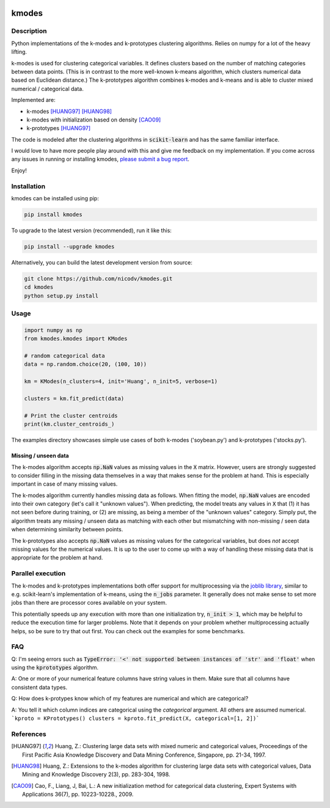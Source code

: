 .. image:: https://img.shields.io/pypi/v/kmodes.svg
    :target: https://pypi.python.org/pypi/kmodes/
    :alt: Version
.. image:: https://travis-ci.org/nicodv/kmodes.svg?branch=master
    :target: https://travis-ci.org/nicodv/kmodes
    :alt: Test Status
.. image:: https://coveralls.io/repos/nicodv/kmodes/badge.svg
    :target: https://coveralls.io/r/nicodv/kmodes
    :alt: Test Coverage
.. image:: https://api.codacy.com/project/badge/Grade/cb19f1f1093a44fa845ebfdaf76975f6
   :alt: Codacy Badge
   :target: https://app.codacy.com/app/nicodv/kmodes?utm_source=github.com&utm_medium=referral&utm_content=nicodv/kmodes&utm_campaign=Badge_Grade_Dashboard
.. image:: https://requires.io/github/nicodv/kmodes/requirements.svg
     :target: https://requires.io/github/nicodv/kmodes/requirements/
     :alt: Requirements Status
.. image:: https://img.shields.io/pypi/pyversions/kmodes.svg
    :target: https://pypi.python.org/pypi/kmodes/
    :alt: Supported Python versions
.. image:: https://img.shields.io/github/stars/nicodv/kmodes.svg
    :target: https://github.com/nicodv/kmodes/
    :alt: Github stars
.. image:: https://img.shields.io/pypi/l/kmodes.svg
    :target: https://github.com/nicodv/kmodes/blob/master/LICENSE
    :alt: License

kmodes
======

Description
-----------

Python implementations of the k-modes and k-prototypes clustering
algorithms. Relies on numpy for a lot of the heavy lifting.

k-modes is used for clustering categorical variables. It defines clusters
based on the number of matching categories between data points. (This is
in contrast to the more well-known k-means algorithm, which clusters
numerical data based on Euclidean distance.) The k-prototypes algorithm
combines k-modes and k-means and is able to cluster mixed numerical /
categorical data.

Implemented are:

- k-modes [HUANG97]_ [HUANG98]_
- k-modes with initialization based on density [CAO09]_
- k-prototypes [HUANG97]_

The code is modeled after the clustering algorithms in :code:`scikit-learn`
and has the same familiar interface.

I would love to have more people play around with this and give me
feedback on my implementation. If you come across any issues in running or
installing kmodes,
`please submit a bug report <https://github.com/nicodv/kmodes/issues>`_.

Enjoy!

Installation
------------

kmodes can be installed using pip:

.. code:: bash

    pip install kmodes

To upgrade to the latest version (recommended), run it like this:

.. code:: bash

    pip install --upgrade kmodes

Alternatively, you can build the latest development version from source:

.. code:: bash

    git clone https://github.com/nicodv/kmodes.git
    cd kmodes
    python setup.py install

Usage
-----
.. code:: python

    import numpy as np
    from kmodes.kmodes import KModes

    # random categorical data
    data = np.random.choice(20, (100, 10))

    km = KModes(n_clusters=4, init='Huang', n_init=5, verbose=1)

    clusters = km.fit_predict(data)

    # Print the cluster centroids
    print(km.cluster_centroids_)

The examples directory showcases simple use cases of both k-modes
('soybean.py') and k-prototypes ('stocks.py').

Missing / unseen data
_____________________

The k-modes algorithm accepts :code:`np.NaN` values as missing values in
the :code:`X` matrix. However, users are strongly suggested to consider
filling in the missing data themselves in a way that makes sense for
the problem at hand. This is especially important in case of many missing
values.

The k-modes algorithm currently handles missing data as follows. When
fitting the model, :code:`np.NaN` values are encoded into their own
category (let's call it "unknown values"). When predicting, the model
treats any values in :code:`X` that (1) it has not seen before during
training, or (2) are missing, as being a member of the "unknown values"
category. Simply put, the algorithm treats any missing / unseen data as
matching with each other but mismatching with non-missing / seen data
when determining similarity between points.

The k-prototypes also accepts :code:`np.NaN` values as missing values for
the categorical variables, but does *not* accept missing values for the
numerical values. It is up to the user to come up with a way of
handling these missing data that is appropriate for the problem at hand.

Parallel execution
------------------

The k-modes and k-prototypes implementations both offer support for
multiprocessing via the 
`joblib library <https://pythonhosted.org/joblib/generated/joblib.Parallel.html>`_,
similar to e.g. scikit-learn's implementation of k-means, using the
:code:`n_jobs` parameter. It generally does not make sense to set more jobs
than there are processor cores available on your system.

This potentially speeds up any execution with more than one initialization try,
:code:`n_init > 1`, which may be helpful to reduce the execution time for
larger problems. Note that it depends on your problem whether multiprocessing
actually helps, so be sure to try that out first. You can check out the
examples for some benchmarks.

FAQ
---

Q: I'm seeing errors such as :code:`TypeError: '<' not supported between instances of 'str' and 'float'`
when using the :code:`kprototypes` algorithm.

A: One or more of your numerical feature columns have string values in them. Make sure that all 
columns have consistent data types.

Q: How does k-protypes know which of my features are numerical and which are categorical?

A: You tell it which column indices are categorical using the `categorical` argument. All others are assumed numerical.
```kproto = KPrototypes()
clusters = kproto.fit_predict(X, categorical=[1, 2])```

References
----------

.. [HUANG97] Huang, Z.: Clustering large data sets with mixed numeric and
   categorical values, Proceedings of the First Pacific Asia Knowledge
   Discovery and Data Mining Conference, Singapore, pp. 21-34, 1997.

.. [HUANG98] Huang, Z.: Extensions to the k-modes algorithm for clustering
   large data sets with categorical values, Data Mining and Knowledge
   Discovery 2(3), pp. 283-304, 1998.

.. [CAO09] Cao, F., Liang, J, Bai, L.: A new initialization method for
   categorical data clustering, Expert Systems with Applications 36(7),
   pp. 10223-10228., 2009.
